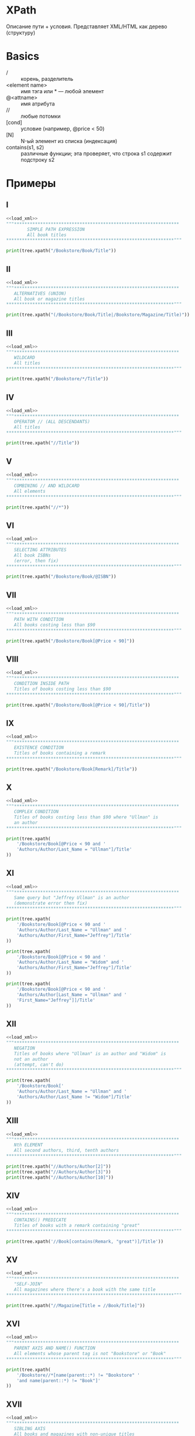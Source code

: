 * XPath
  Описание пути + условия. Представляет XML/HTML как дерево (структуру)

* Basics
   - / :: корень, разделитель
   - <element name> :: имя тэга или $*$ — любой элемент
   - @<attname> :: имя атрибута
   - // :: любые потомки
   - [cond] :: условие (например, @price < 50)
   - [N] :: N-ый элемент из списка (индексация)
   - contains(s1, s2) :: различные функции; эта проверяет, что строка s1 содержит подстроку s2
* Примеры
   #+NAME: load_xml
   #+begin_src python :exports none
     from lxml import etree
     from bs4 import BeautifulSoup as bs

     with open("BookstoreQ.xml", "r") as fd:
         data = fd.read()

     tree = etree.XML(data)
     soup = bs(data, "xml")
   #+end_src

** I
   #+begin_src python :exports both :results output :noweb strip-export
     <<load_xml>>
     """***************************************************************
             SIMPLE PATH EXPRESSION
             All book titles
     ,****************************************************************"""

     print(tree.xpath("/Bookstore/Book/Title"))
   #+end_src

** II
   #+begin_src python :exports both :results output :noweb strip-export
     <<load_xml>>
     """***************************************************************
        ALTERNATIVES (UNION)
        All book or magazine titles
     ,****************************************************************"""

     print(tree.xpath("(/Bookstore/Book/Title|/Bookstore/Magazine/Title)"))
   #+end_src
** III
   #+begin_src python :exports both :results output :noweb strip-export
     <<load_xml>>
     """***************************************************************
        WILDCARD
        All titles
     ,****************************************************************"""

     print(tree.xpath("/Bookstore/*/Title"))
   #+end_src
** IV
   #+begin_src python :exports both :results output :noweb strip-export
     <<load_xml>>
     """***************************************************************
        OPERATOR // (ALL DESCENDANTS)
        All titles
     ,****************************************************************"""

     print(tree.xpath("//Title"))
   #+end_src
** V
   #+begin_src python :exports both :results output :noweb strip-export
     <<load_xml>>
     """***************************************************************
        COMBINING // AND WILDCARD
        All elements
     ,****************************************************************"""

     print(tree.xpath("//*"))
   #+end_src
** VI
   #+begin_src python :exports both :results output :noweb strip-export
     <<load_xml>>
     """***************************************************************
        SELECTING ATTRIBUTES
        All book ISBNs
        (error, then fix)
     ,****************************************************************"""

     print(tree.xpath("/Bookstore/Book/@ISBN"))
   #+end_src
** VII
   #+begin_src python :exports both :results output :noweb strip-export
     <<load_xml>>
     """***************************************************************
        PATH WITH CONDITION
        All books costing less than $90
     ,****************************************************************"""

     print(tree.xpath("/Bookstore/Book[@Price < 90]"))
   #+end_src
** VIII
   #+begin_src python :exports both :results output :noweb strip-export
     <<load_xml>>
     """***************************************************************
        CONDITION INSIDE PATH
        Titles of books costing less than $90
     ,****************************************************************"""

     print(tree.xpath("/Bookstore/Book[@Price < 90]/Title"))
   #+end_src
** IX
   #+begin_src python :exports both :results output :noweb strip-export
     <<load_xml>>
     """***************************************************************
        EXISTENCE CONDITION
        Titles of books containing a remark
     ,****************************************************************"""

     print(tree.xpath("/Bookstore/Book[Remark]/Title"))
   #+end_src
** X
   #+begin_src python :exports both :results output :noweb strip-export
     <<load_xml>>
     """***************************************************************
        COMPLEX CONDITION
        Titles of books costing less than $90 where "Ullman" is
        an author
     ,****************************************************************"""

     print(tree.xpath(
         '/Bookstore/Book[@Price < 90 and '
         'Authors/Author/Last_Name = "Ullman"]/Title'
     ))
   #+end_src
** XI
   #+begin_src python :exports both :results output :noweb strip-export
     <<load_xml>>
     """***************************************************************
        Same query but "Jeffrey Ullman" is an author
        (demonstrate error then fix)
     ,****************************************************************"""

     print(tree.xpath(
         '/Bookstore/Book[@Price < 90 and '
         'Authors/Author/Last_Name = "Ullman" and '
         'Authors/Author/First_Name="Jeffrey"]/Title'
     ))

     print(tree.xpath(
         '/Bookstore/Book[@Price < 90 and '
         'Authors/Author/Last_Name = "Widom" and '
         'Authors/Author/First_Name="Jeffrey"]/Title'
     ))

     print(tree.xpath(
         '/Bookstore/Book[@Price < 90 and '
         'Authors/Author[Last_Name = "Ullman" and '
         'First_Name="Jeffrey"]]/Title'
     ))
   #+end_src
** XII
   #+begin_src python :exports both :results output :noweb strip-export
     <<load_xml>>
     """***************************************************************
        NEGATION
        Titles of books where "Ullman" is an author and "Widom" is
        not an author
        (attempt, can't do)
     ,****************************************************************"""

     print(tree.xpath(
         '/Bookstore/Book['
         'Authors/Author/Last_Name = "Ullman" and '
         'Authors/Author/Last_Name != "Widom"]/Title'
     ))
   #+end_src
** XIII
   #+begin_src python :exports both :results output :noweb strip-export
     <<load_xml>>
     """***************************************************************
        Nth ELEMENT
        All second authors, third, tenth authors
     ,****************************************************************"""

     print(tree.xpath("//Authors/Author[2]"))
     print(tree.xpath("//Authors/Author[3]"))
     print(tree.xpath("//Authors/Author[10]"))
   #+end_src
** XIV
   #+begin_src python :exports both :results output :noweb strip-export
     <<load_xml>>
     """***************************************************************
        CONTAINS() PREDICATE
        Titles of books with a remark containing "great"
     ,****************************************************************"""

     print(tree.xpath('//Book[contains(Remark, "great")]/Title'))
   #+end_src
** XV
   #+begin_src python :exports both :results output :noweb strip-export
     <<load_xml>>
     """***************************************************************
        "SELF-JOIN"
        All magazines where there's a book with the same title
     ,****************************************************************"""

     print(tree.xpath("//Magazine[Title = //Book/Title]"))
   #+end_src
** XVI
   #+begin_src python :exports both :results output :noweb strip-export
     <<load_xml>>
     """***************************************************************
        PARENT AXIS AND NAME() FUNCTION
        All elements whose parent tag is not "Bookstore" or "Book"
     ,****************************************************************"""

     print(tree.xpath(
         '/Bookstore//*[name(parent::*) != "Bookstore" '
         'and name(parent::*) != "Book"]'
     ))
   #+end_src
** XVII
   #+begin_src python :exports both :results output :noweb strip-export
     <<load_xml>>
     """***************************************************************
        SIBLING AXIS
        All books and magazines with non-unique titles
        (not quite right, then fix)
     ,****************************************************************"""

     print(tree.xpath(
         '(/Bookstore/Book/Title|/Bookstore/Magazine/Title)[Title = following-sibling::*/Title]'
     ))

     print(tree.xpath(
         '(/Bookstore/Book|/Bookstore/Magazine)[Title = following-sibling::*/Title '
         'or Title = preceding-sibling::*/Title]'
     ))
   #+end_src
** XVIII
   #+begin_src python :exports both :results output :noweb strip-export
     <<load_xml>>
     """***************************************************************
        FOR-ALL (KLUDGE)
        Books where every author's first name includes "J"
     ,****************************************************************"""

     print(tree.xpath(
         "//Book["
         'count(Authors/Author[contains(First_Name, "J")]) = '
         'count(Authors/Author/First_Name)]'
     ))
   #+end_src
** XIX
   #+begin_src python :exports both :results output :noweb strip-export
     <<load_xml>>
     """***************************************************************
        NEGATION REVISITED
        Titles of books where "Ullman" is an author and "Widom" is
        not an author
     ,****************************************************************"""

     print(tree.xpath(
         '/Bookstore/Book[Authors/Author/Last_Name = "Ullman" and '
         'count(Authors/Author[Last_Name = "Widom"]) = 0]/Title'
     ))
   #+end_src
